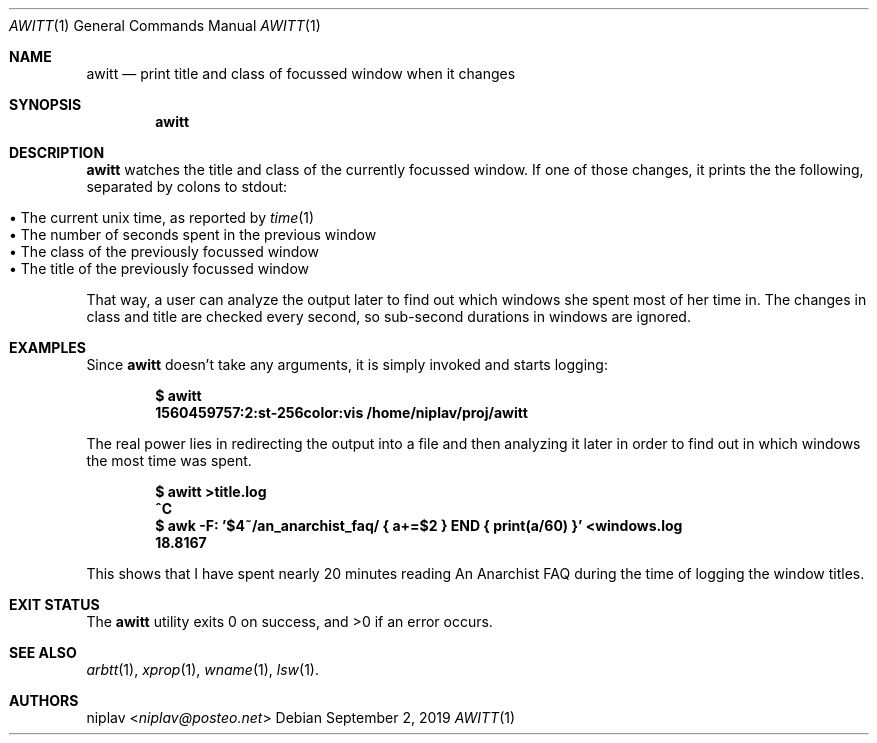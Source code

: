 .Dd September 2, 2019
.Dt AWITT 1
.Os

.Sh NAME
.Nm awitt
.Nd print title and class of focussed window when it changes

.Sh SYNOPSIS
.Nm

.Sh DESCRIPTION
.Nm
watches the title and class of the currently focussed window. If one of
those changes, it prints the the following, separated by colons to stdout:
.Pp
.Bl -tag -width 11n -compact
.It • The current unix time, as reported by Xr time 1
.It • The number of seconds spent in the previous window
.It • The class of the previously focussed window
.It • The title of the previously focussed window
.El
.Pp
That way, a user can analyze the output later to find out which windows
she spent most of her time in. The changes in class and title are checked
every second, so sub-second durations in windows are ignored.

.Sh EXAMPLES
Since
.Nm
doesn't take any arguments, it is simply invoked and starts
logging:
.Pp
.Dl $ awitt
.Dl 1560459757:2:st-256color:vis /home/niplav/proj/awitt
.Pp
The real power lies in redirecting the output into a file and then
analyzing it later in order to find out in which windows the most time
was spent.
.Pp
.Dl $ awitt >title.log
.Dl ^C
.Dl $ awk -F: '$4~/an_anarchist_faq/ { a+=$2 } END { print(a/60) }' <windows.log
.Dl 18.8167
.Pp
This shows that I have spent nearly 20 minutes reading An Anarchist FAQ
during the time of logging the window titles.

.Sh EXIT STATUS
.Ex -std

.Sh SEE ALSO
.Xr arbtt 1 ,
.Xr xprop 1 ,
.Xr wname 1 ,
.Xr lsw 1 .

.Sh AUTHORS
.An niplav Aq Mt niplav@posteo.net
